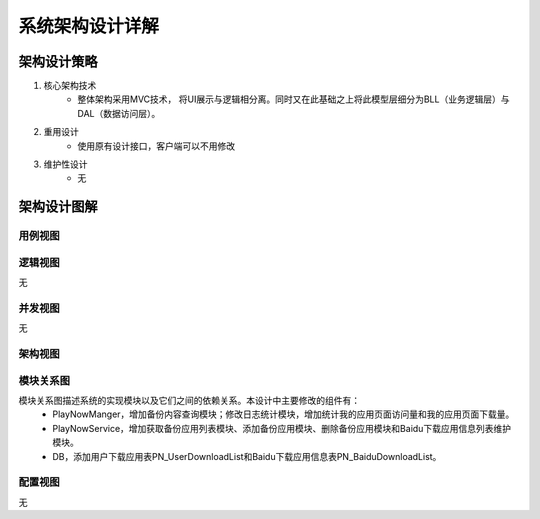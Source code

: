 系统架构设计详解
#########################

架构设计策略
*********************
#. 核心架构技术
	* 整体架构采用MVC技术， 将UI展示与逻辑相分离。同时又在此基础之上将此模型层细分为BLL（业务逻辑层）与DAL（数据访问层）。
#. 重用设计
	* 使用原有设计接口，客户端可以不用修改
#. 维护性设计
	* 无

架构设计图解
*******************

用例视图
================== 

.. image:: images/usecase_BackupRestore.png

逻辑视图
==================

无

并发视图
==================

无


架构视图
================== 

.. image:: images/system_arc.png


模块关系图
==================

模块关系图描述系统的实现模块以及它们之间的依赖关系。本设计中主要修改的组件有：
	*  PlayNowManger，增加备份内容查询模块；修改日志统计模块，增加统计我的应用页面访问量和我的应用页面下载量。
	*  PlayNowService，增加获取备份应用列表模块、添加备份应用模块、删除备份应用模块和Baidu下载应用信息列表维护模块。
	*  DB，添加用户下载应用表PN_UserDownloadList和Baidu下载应用信息表PN_BaiduDownloadList。

.. image:: images/arc_backupRestore.png

配置视图
==================

无
